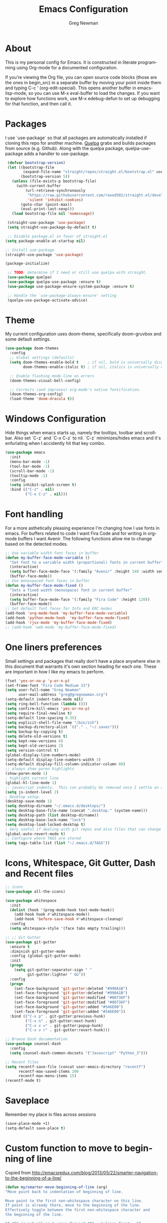#+TITLE: Emacs Configuration
#+LANGUAGE:  en
#+AUTHOR: Greg Newman
#+EMAIL: greg@gregnewman.org
#+BABEL: :cache yes
#+PROPERTY: header-args :tangle yes
#+OPTIONS:   H:3 num:t   toc:3 \n:nil @:t ::t |:t ^:nil -:t f:t *:t <:nil
#+OPTIONS:   TeX:t LaTeX:nil skip:nil d:nil todo:t pri:nil tags:not-in-toc
#+OPTIONS:   author:t creator:t timestamp:t email:t
#+DESCRIPTION: My configs for emacs for daily use with Python and Orgmode
#+KEYWORDS:  org-mode Emacs organization GTD getting-things-done git python javascript react vue css html
#+INFOJS_OPT: view:nil toc:t ltoc:t mouse:underline buttons:0 path:http://orgmode.org/org-info.js
#+EXPORT_SELECT_TAGS: export
#+EXPORT_EXCLUDE_TAGS: noexport

* About
  This is my personal config for Emacs.  It is constructed in literate programming using Org-mode for a documented configuration.

  If you’re viewing the Org file, you can open source code blocks (those are the ones in begin_src) in a separate buffer by moving your point inside them and
  typing C-c ’ (org-edit-special). This opens another buffer in emacs-lisp-mode, so you can use M-x eval-buffer to load the changes. If you want to explore how
  functions work, use M-x edebug-defun to set up debugging for that function, and then call it.

* Packages
   I use `use-package` so that all packages are automatically installed if cloning this repo for another machine. [[https://github.com/quelpa/quelpa][Quelpa]] grabs and builds packages from source (e.g. Github). Along with the quelpa package, quelpa-use-package adds a handler to use-package.

   #+BEGIN_SRC emacs-lisp
      (defvar bootstrap-version)
      (let ((bootstrap-file
             (expand-file-name "straight/repos/straight.el/bootstrap.el" user-emacs-directory))
            (bootstrap-version 5))
        (unless (file-exists-p bootstrap-file)
          (with-current-buffer
              (url-retrieve-synchronously
               "https://raw.githubusercontent.com/raxod502/straight.el/develop/install.el"
               'silent 'inhibit-cookies)
            (goto-char (point-max))
            (eval-print-last-sexp)))
        (load bootstrap-file nil 'nomessage))

      (straight-use-package 'use-package)
      (setq straight-use-package-by-default t)

      ;; Disable package.el in favor of straight.el
     (setq package-enable-at-startup nil)

     ;; Install use-package
     (straight-use-package 'use-package)

     (package-initialize)

      ;; TODO: determine if I need or still use quelpa with straight.
      (use-package quelpa)
      (use-package quelpa-use-package :ensure t)
      (use-package use-package-ensure-system-package :ensure t)

      ;; Handle the `use-package-always-ensure' setting
      (quelpa-use-package-activate-advice)
   #+END_SRC

* Theme
   My current configuration uses doom-theme, specifically doom-gruvbox and some default settings.

   #+BEGIN_SRC emacs-lisp
     (use-package doom-themes
       :config
       ;; Global settings (defaults)
       (setq doom-themes-enable-bold t    ; if nil, bold is universally disabled
             doom-themes-enable-italic t) ; if nil, italics is universally disabled

       ;; Enable flashing mode-line on errors
       (doom-themes-visual-bell-config)

       ;; Corrects (and improves) org-mode's native fontification.
       (doom-themes-org-config)
       (load-theme 'doom-dracula t))
   #+end_src

* Windows Configuration
  Hide things when emacs starts up, namely the tooltips, toolbar and scrollbar.
  Also set `C-z` and `C-x C-z` to nil.  `C-z` minimizes/hides emacs and it's enfuriating when I accidently hit that key combo.

  #+BEGIN_SRC emacs-lisp
    (use-package emacs
      :init
      (menu-bar-mode -1)
      (tool-bar-mode -1)
      (scroll-bar-mode -1)
      (tooltip-mode -1)
      :config
      (setq inhibit-splash-screen t)
      :bind (("C-z" . nil)
             ("C-x C-z" . nil)))
  #+end_src

* Font handling
  For a more asthetically pleasing experience I'm changing how I use fonts in emacs.  For buffers related to code I want Fira Code and for writing in org-mode buffers I want Avenir.  The following functions allow me to change based on the detected modes.

  #+BEGIN_SRC emacs-lisp
    ;; Use variable width font faces in buffer
    (defun my-buffer-face-mode-variable ()
      "Set font to a variable width (proportional) fonts in current buffer"
      (interactive)
      (setq buffer-face-mode-face '(:family "Avenir" :height 140 :width semi-condensed))
      (buffer-face-mode))
    ;; Use monospaced font faces in buffer
    (defun my-buffer-face-mode-fixed ()
      "Sets a fixed width (monospace) font in current buffer"
      (interactive)
      (setq buffer-face-mode-face '(:family "Fira Code" :height 120))
      (buffer-face-mode))
    ;; Set default font faces for Info and ERC modes
    (add-hook 'org-mode-hook 'my-buffer-face-mode-variable)
    (add-hook 'python-mode-hook  'my-buffer-face-mode-fixed)
    (add-hook 'rjsx-mode 'my-buffer-face-mode-fixed)
    ;; (add-hook 'web-mode 'my-buffer-face-mode-fixed)
  #+end_src

* One liners preferences

  Small settings and packages that really don't have a place anywhere else in this document that warrants it's own section heading for each one.
  These are important in how I like my emacs to perform.

  #+BEGIN_SRC emacs-lisp
    (fset 'yes-or-no-p 'y-or-n-p)
    (set-frame-font "Fira Code Medium 13")
    (setq user-full-name "Greg Newman"
          user-mail-address "greg@gregnewman.org")
    (setq-default indent-tabs-mode nil)
    (setq ring-bell-function (lambda ()))
    (setq confirm-kill-emacs 'yes-or-no-p)
    (setq require-final-newline t)
    (setq-default line-spacing 0.35)
    (setq explicit-shell-file-name "/bin/zsh")
    (setq backup-directory-alist `(("." . "~/.saves")))
    (setq backup-by-copying t)
    (setq delete-old-versions t)
    (setq kept-new-versions 6)
    (setq kept-old-versions 2)
    (setq version-control t)
    (global-display-line-numbers-mode)
    (setq-default display-line-numbers-width 3)
    (setq-default display-fill-column-indicator-column 80)
    ;; always show paren highlights
    (show-paren-mode 1)
    ; highlight current line
    (global-hl-line-mode 1)
    ;; javascript indents.  This can probably be removed once I settle on a "good" js config
    (setq js-indent-level 2)
    ; Desktop setup.
    (desktop-save-mode 1)
    (setq desktop-dirname "~/.emacs.d/desktops/")
    (setq desktop-base-file-name (concat ".desktop." (system-name)))
    (setq desktop-path (list desktop-dirname))
    (setq desktop-base-lock-name "lock")
    (setq desktop-load-locked-desktop t)
    ; Very useful if dealing with git repos and also files that can change from Dropbox
    (global-auto-revert-mode t)
    ;; Configure where TAGS are stored
    (setq tags-table-list (list "~/.emacs.d/TAGS"))
   #+end_src

* Icons, Whitespace, Git Gutter, Dash and Recent files
   #+BEGIN_SRC emacs-lisp
     ;; icons
     (use-package all-the-icons)

     (use-package whitespace
       :init
       (dolist (hook '(prog-mode-hook text-mode-hook))
         (add-hook hook #'whitespace-mode))
         (add-hook 'before-save-hook #'whitespace-cleanup)
       :config
       (setq whitespace-style '(face tabs empty trailing)))

     ;; ;; Git Gutter
     (use-package git-gutter
       :ensure t
       :diminish git-gutter-mode
       :config (global-git-gutter-mode)
       :init
       (progn
         (setq git-gutter:separator-sign " "
               git-gutter:lighter " GG"))
       :config
       (progn
         (set-face-background 'git-gutter:deleted "#990A1B")
         (set-face-foreground 'git-gutter:deleted "#990A1B")
         (set-face-background 'git-gutter:modified "#00736F")
         (set-face-foreground 'git-gutter:modified "#00736F")
         (set-face-background 'git-gutter:added "#546E00")
         (set-face-foreground 'git-gutter:added "#546E00"))
       :bind (("C-x p" . git-gutter:previous-hunk)
              ("C-x n" . git-gutter:next-hunk)
              ("C-x v =" . git-gutter:popup-hunk)
              ("C-x v r" . git-gutter:revert-hunk)))

     ;; Browse Dash documentation
     (use-package counsel-dash
       :config
       (setq counsel-dash-common-docsets '("Javascript" "Python_3")))

     ;; Recent files
     (setq recentf-save-file (concat user-emacs-directory "recentf")
           recentf-max-saved-items 200
           recentf-max-menu-items 15)
     (recentf-mode t)
   #+end_src

* Saveplace
   Remember my place in files across sessions

   #+BEGIN_SRC emacs-lisp
   (save-place-mode +1)
   (setq-default save-place t)
   #+end_src

* Custom function to move to beginning of line
     Copied from http://emacsredux.com/blog/2013/05/22/smarter-navigation-to-the-beginning-of-a-line/

     #+BEGIN_SRC emacs-lisp
     (defun my/smarter-move-beginning-of-line (arg)
     "Move point back to indentation of beginning of line.

     Move point to the first non-whitespace character on this line.
     If point is already there, move to the beginning of the line.
     Effectively toggle between the first non-whitespace character and
     the beginning of the line.

     If ARG is not nil or 1, move forward ARG - 1 lines first.  If
     point reaches the beginning or end of the buffer, stop there."
      (interactive "^p")
      (setq arg (or arg 1))

      ;; Move lines first
      (when (/= arg 1)
        (let ((line-move-visual nil))
          (forward-line (1- arg))))

      (let ((orig-point (point)))
        (back-to-indentation)
        (when (= orig-point (point))
          (move-beginning-of-line 1))))

      ;; remap C-a to `smarter-move-beginning-of-line'
      (global-set-key [remap move-beginning-of-line]
                      'my/smarter-move-beginning-of-line)
   #+end_src
* Which-key
  I forget bindings for modes I don't use regularly. Which-key provides nice reminders.

  #+BEGIN_SRC emacs-lisp
  (use-package which-key
    :ensure t
    :init
    (which-key-mode)
    :config
    (which-key-setup-side-window-right-bottom)
    (setq which-key-sort-order 'which-key-key-order-alpha
      which-key-side-window-max-width 0.33
      which-key-idle-delay 0.5)
    :diminish which-key-mode)

  (provide 'init-which-key)
  #+end_src
* Org-mode
  [[https://gettingthingsdone.com/][Getting Things Done]] (GTD), is a grouping of productivity processes following five basic principles.

  * Capture - Everything in your mind needs to be captured because your mind is "a horrible office".  This is typically the inbox.org file in my setup but is also done in analog notebooks, email and voice memos.
  * Clarify - Every task that doesn't take two minutes to do should be broken down into actionable tasks that simplify the larger scope of the project.
  * Organize - All projects and next actions are organized into areas, assigned due dates if needed, prioritized and effort estimates added to them.  If the tasks/projects are not something to do right now they are still organized for later consumption.  Anything that needs to be on the calendar should be added but keep the calendar sacred.  Calendars should only be for appointments or hard-carved blocks of time.
  * Reviews - Reviews should be handled on a regular basis.  I do a daily review of what should be the priorities for the day but I also do weekly and monthly reviews to keep my systems from getting stale and/or stuck.
  * Engage - Choose the next action and get to work.

  As a software craftsman I spend my days in Emacs. [[https://orgmode.org/][Orgmode]] is a perfect solution for keeping me honest with my system(s) and having it ready at a keystroke.  My files are plain text files with the .org extenstion and synced between my laptops and mobile devices using Dropbox.

  My org file structure is as follows:
  * gtd.org - Where my personal areas live. Personal, Finance, House, Cars, Wife, Dog, etc.
  * books.org - A record of the books I read and related notes.
  * classical_guitar.org - This file tracks my course work for the classical guitar school and my studies.
  * computer.org - Notes related to my Linux setup and the programming languages I use.
  * daybook.org - A living notebook that I append to during the day with notes about projects or KI's
  * learning.org - any courses I take, typically CS related live here.
  * reviews.org - I use templates to guide the daily, weekly and monthly reviews.  The results of those are in this file.
  * studio.org - All tasks and notes regarding my art studio, projects and client commissions.
  * Each software related client gets a file of their own where I track time, tasks and notes.  Each file is named after the client.

    Notes:  I've moved my org directory into iCloud so I can use iA Writer on my iOS devices for editing files.  I'll try this experiment for a while and see if it's more enjoyable.

** COMMENT Installation via Git repo
   This will be a expanding collection of org customization.  I live in text
   files throughout my days and orgmode gives me a nice interface for collecting
   notes.

   Using org from the git repo to stay up to date with fixes
   #+BEGIN_SRC emacs-lisp
   (setq org-modules '(org-info
                      org-panel
                      org-protocol
                      org-toc))
   (eval-after-load 'org
     '(org-load-modules-maybe t))
   #+end_src
** Org Setup
   #+BEGIN_SRC emacs-lisp
     ;; respects splits
     (setq org-agenda-window-setup 'current-window)
     ;; agenda files
     (setq org-agenda-files (list "~/Dropbox/Org/"))
     ;; Start the weekly agenda on Monday
     (setq org-agenda-start-on-weekday 1)
     ;; Display tags farther right
     (setq org-agenda-tags-column -102)
     (setq org-agenda-span 5)
     (setq org-tags-column 150)
     (setq org-agenda-sticky nil)
     (setq org-agenda-inhibit-startup t)
     (setq org-agenda-use-tag-inheritance t)
     (setq org-agenda-show-log t)
     (setq org-agenda-skip-scheduled-if-done t)
     (setq org-agenda-skip-deadline-if-done t)
     (setq org-agenda-skip-deadline-prewarning-if-scheduled 'pre-scheduled)
     (setq org-columns-default-format "%14SCHEDULED %Effort{:} %CLOCKSUM_T{:} %1PRIORITY %TODO %50ITEM %TAGS")
     ;; The following lines are always needed.  Choose your own keys.
     (global-set-key "\C-cl" 'org-store-link)
     (global-set-key "\C-ca" 'org-agenda)
     ;; enable line breaks
     (add-hook 'org-mode-hook (lambda () (setq truncate-lines nil)))

     ;; Don't allow parent to be marked done unless children are done
     (setq org-enforce-todo-dependencies t)
     (setq org-enforce-todo-checkbox-dependencies t)
     (setq org-fontify-done-headline t)
     (setq org-startup-folded t)
     (setq org-src-fontify-natively nil)

     ;; Refiling
     (setq org-refile-targets '((org-agenda-files :maxlevel . 5)))
     (setq org-refile-allow-creating-parent-nodes 'confirm)

     ;; Visual Line Mode
     (add-hook 'org-mode-hook 'visual-line-mode)

     ;; Line numbers
     (add-hook 'org-mode-hook (lambda () (display-line-numbers-mode -1)))

     (defun gn/orgmode-ignore-whitespace-mode ()
        (interactive)
        "turns off whitespace mode in org buffers"
        (whitespace-mode -1))
       ;; Set default font faces for Info and ERC modes
     (add-hook 'org-mode-hook #'gn/orgmode-ignore-whitespace-mode)
   #+end_src

** GTD
   These are functions for use in Agenda commands for stuck projects.
   Attribution: [[http://doc.norang.ca/org-mode.html#GTD][Bernt Hansen - Norang]]
   #+BEGIN_SRC emacs-lisp
(defun gn/skip-non-archivable-tasks ()
  "Skip trees that are not available for archiving"
  (save-restriction
    (widen)
    ;; Consider only tasks with done todo headings as archivable candidates
    (let ((next-headline (save-excursion (or (outline-next-heading) (point-max))))
          (subtree-end (save-excursion (org-end-of-subtree t))))
      (if (member (org-get-todo-state) org-todo-keywords-1)
          (if (member (org-get-todo-state) org-done-keywords)
              (let* ((daynr (string-to-number (format-time-string "%d" (current-time))))
                     (a-month-ago (* 60 60 24 (+ daynr 1)))
                     (last-month (format-time-string "%Y-%m-" (time-subtract (current-time) (seconds-to-time a-month-ago))))
                     (this-month (format-time-string "%Y-%m-" (current-time)))
                     (subtree-is-current (save-excursion
                                           (forward-line 1)
                                           (and (< (point) subtree-end)
                                                (re-search-forward (concat last-month "\\|" this-month) subtree-end t)))))
                (if subtree-is-current
                    subtree-end ; Has a date in this month or last month, skip it
                  nil))  ; available to archive
            (or subtree-end (point-max)))
        next-headline))))

(defun gn/find-project-task ()
  "Move point to the parent (project) task if any"
  (save-restriction
    (widen)
    (let ((parent-task (save-excursion (org-back-to-heading 'invisible-ok) (point))))
      (while (org-up-heading-safe)
        (when (member (nth 2 (org-heading-components)) org-todo-keywords-1)
          (setq parent-task (point))))
      (goto-char parent-task)
      parent-task)))

(defun gn/is-project-p ()
  "Any task with a todo keyword subtask"
  (save-restriction
    (widen)
    (let ((has-subtask)
          (subtree-end (save-excursion (org-end-of-subtree t)))
          (is-a-task (member (nth 2 (org-heading-components)) org-todo-keywords-1)))
      (save-excursion
        (forward-line 1)
        (while (and (not has-subtask)
                    (< (point) subtree-end)
                    (re-search-forward "^\*+ " subtree-end t))
          (when (member (org-get-todo-state) org-todo-keywords-1)
            (setq has-subtask t))))
      (and is-a-task has-subtask))))

(defun gn/is-project-subtree-p ()
  "Any task with a todo keyword that is in a project subtree.
Callers of this function already widen the buffer view."
  (let ((task (save-excursion (org-back-to-heading 'invisible-ok)
                              (point))))
    (save-excursion
      (gn/find-project-task)
      (if (equal (point) task)
          nil
        t))))

(defun gn/is-task-p ()
  "Any task with a todo keyword and no subtask"
  (save-restriction
    (widen)
    (let ((has-subtask)
          (subtree-end (save-excursion (org-end-of-subtree t)))
          (is-a-task (member (nth 2 (org-heading-components)) org-todo-keywords-1)))
      (save-excursion
        (forward-line 1)
        (while (and (not has-subtask)
                    (< (point) subtree-end)
                    (re-search-forward "^\*+ " subtree-end t))
          (when (member (org-get-todo-state) org-todo-keywords-1)
            (setq has-subtask t))))
      (and is-a-task (not has-subtask)))))

(defun gn/is-subproject-p ()
  "Any task which is a subtask of another project"
  (let ((is-subproject)
        (is-a-task (member (nth 2 (org-heading-components)) org-todo-keywords-1)))
    (save-excursion
      (while (and (not is-subproject) (org-up-heading-safe))
        (when (member (nth 2 (org-heading-components)) org-todo-keywords-1)
          (setq is-subproject t))))
    (and is-a-task is-subproject)))

(defun gn/list-sublevels-for-projects-indented ()
  "Set org-tags-match-list-sublevels so when restricted to a subtree we list all subtasks.
  This is normally used by skipping functions where this variable is already local to the agenda."
  (if (marker-buffer org-agenda-restrict-begin)
      (setq org-tags-match-list-sublevels 'indented)
    (setq org-tags-match-list-sublevels nil))
  nil)

(defun gn/list-sublevels-for-projects ()
  "Set org-tags-match-list-sublevels so when restricted to a subtree we list all subtasks.
  This is normally used by skipping functions where this variable is already local to the agenda."
  (if (marker-buffer org-agenda-restrict-begin)
      (setq org-tags-match-list-sublevels t)
    (setq org-tags-match-list-sublevels nil))
  nil)

(defvar gn/hide-scheduled-and-waiting-next-tasks t)

(defun gn/toggle-next-task-display ()
  (interactive)
  (setq gn/hide-scheduled-and-waiting-next-tasks (not gn/hide-scheduled-and-waiting-next-tasks))
  (when  (equal major-mode 'org-agenda-mode)
    (org-agenda-redo))
  (message "%s WAITING and SCHEDULED NEXT Tasks" (if gn/hide-scheduled-and-waiting-next-tasks "Hide" "Show")))

(defun gn/skip-stuck-projects ()
  "Skip trees that are not stuck projects"
  (save-restriction
    (widen)
    (let ((next-headline (save-excursion (or (outline-next-heading) (point-max)))))
      (if (gn/is-project-p)
          (let* ((subtree-end (save-excursion (org-end-of-subtree t)))
                 (has-next ))
            (save-excursion
              (forward-line 1)
              (while (and (not has-next) (< (point) subtree-end) (re-search-forward "^\\*+ NEXT " subtree-end t))
                (unless (member "WAITING" (org-get-tags-at))
                  (setq has-next t))))
            (if has-next
                nil
              next-headline)) ; a stuck project, has subtasks but no next task
        nil))))

(defun gn/skip-non-stuck-projects ()
  "Skip trees that are not stuck projects"
  ;; (gn/list-sublevels-for-projects-indented)
  (save-restriction
    (widen)
    (let ((next-headline (save-excursion (or (outline-next-heading) (point-max)))))
      (if (gn/is-project-p)
          (let* ((subtree-end (save-excursion (org-end-of-subtree t)))
                 (has-next ))
            (save-excursion
              (forward-line 1)
              (while (and (not has-next) (< (point) subtree-end) (re-search-forward "^\\*+ NEXT " subtree-end t))
                (unless (member "WAITING" (org-get-tags-at))
                  (setq has-next t))))
            (if has-next
                next-headline
              nil)) ; a stuck project, has subtasks but no next task
        next-headline))))

(defun gn/skip-non-projects ()
  "Skip trees that are not projects"
  ;; (gn/list-sublevels-for-projects-indented)
  (if (save-excursion (gn/skip-non-stuck-projects))
      (save-restriction
        (widen)
        (let ((subtree-end (save-excursion (org-end-of-subtree t))))
          (cond
           ((gn/is-project-p)
            nil)
           ((and (gn/is-project-subtree-p) (not (gn/is-task-p)))
            nil)
           (t
            subtree-end))))
    (save-excursion (org-end-of-subtree t))))

(defun gn/skip-non-tasks ()
  "Show non-project tasks.
Skip project and sub-project tasks, habits, and project related tasks."
  (save-restriction
    (widen)
    (let ((next-headline (save-excursion (or (outline-next-heading) (point-max)))))
      (cond
       ((gn/is-task-p)
        nil)
       (t
        next-headline)))))

(defun gn/skip-project-trees-and-habits ()
  "Skip trees that are projects"
  (save-restriction
    (widen)
    (let ((subtree-end (save-excursion (org-end-of-subtree t))))
      (cond
       ((gn/is-project-p)
        subtree-end)
       (t
        nil)))))

(defun gn/skip-projects-and-habits-and-single-tasks ()
  "Skip trees that are projects, tasks that are habits, single non-project tasks"
  (save-restriction
    (widen)
    (let ((next-headline (save-excursion (or (outline-next-heading) (point-max)))))
      (cond
       ((and gn/hide-scheduled-and-waiting-next-tasks
             (member "WAITING" (org-get-tags-at)))
        next-headline)
       ((gn/is-project-p)
        next-headline)
       ((and (gn/is-task-p) (not (gn/is-project-subtree-p)))
        next-headline)
       (t
        nil)))))

(defun gn/skip-project-tasks-maybe ()
  "Show tasks related to the current restriction.
When restricted to a project, skip project and sub project tasks, habits, NEXT tasks, and loose tasks.
When not restricted, skip project and sub-project tasks, habits, and project related tasks."
  (save-restriction
    (widen)
    (let* ((subtree-end (save-excursion (org-end-of-subtree t)))
           (next-headline (save-excursion (or (outline-next-heading) (point-max))))
           (limit-to-project (marker-buffer org-agenda-restrict-begin)))
      (cond
       ((gn/is-project-p)
        next-headline)
       ((and (not limit-to-project)
             (gn/is-project-subtree-p))
        subtree-end)
       ((and limit-to-project
             (gn/is-project-subtree-p)
             (member (org-get-todo-state) (list "NEXT")))
        subtree-end)
       (t
        nil)))))

(defun gn/skip-project-tasks ()
  "Show non-project tasks.
Skip project and sub-project tasks, habits, and project related tasks."
  (save-restriction
    (widen)
    (let* ((subtree-end (save-excursion (org-end-of-subtree t))))
      (cond
       ((gn/is-project-p)
        subtree-end)
      ((gn/is-project-subtree-p)
        subtree-end)
       (t
        nil)))))

(defun gn/skip-non-project-tasks ()
  "Show project tasks.
Skip project and sub-project tasks, habits, and loose non-project tasks."
  (save-restriction
    (widen)
    (let* ((subtree-end (save-excursion (org-end-of-subtree t)))
           (next-headline (save-excursion (or (outline-next-heading) (point-max)))))
      (cond
       ((gn/is-project-p)
        next-headline)
       ((and (gn/is-project-subtree-p)
             (member (org-get-todo-state) (list "NEXT")))
        subtree-end)
       ((not (gn/is-project-subtree-p))
        subtree-end)
       (t
        nil)))))

(defun gn/skip-projects-and-habits ()
  "Skip trees that are projects and tasks that are habits"
  (save-restriction
    (widen)
    (let ((subtree-end (save-excursion (org-end-of-subtree t))))
      (cond
       ((gn/is-project-p)
        subtree-end)
       (t
        nil)))))

(defun gn/skip-non-subprojects ()
  "Skip trees that are not projects"
  (let ((next-headline (save-excursion (outline-next-heading))))
    (if (gn/is-subproject-p)
        nil
      next-headline)))
   #+end_src

** Estimates and clocking
   I need to track time for clients and projects.  This nudges me when I clock in
   to make sure I have an estimate set.


   #+BEGIN_SRC emacs-lisp
   (defun gn/org-mode-ask-effort ()
     "Ask for an effort estimate when clocking in."
     (unless (org-entry-get (point) "Effort")
       (let ((effort
              (completing-read
               "Effort: "
               (org-entry-get-multivalued-property (point) "Effort"))))
       (unless (equal effort "")
         (org-set-property "Effort" effort)))))

   (add-hook 'org-clock-in-prepare-hook
     'gn/org-mode-ask-effort)

   ;; Remove empty LOGBOOK drawers on clock out
   (defun gn/remove-empty-drawer-on-clock-out ()
     (interactive)
     (save-excursion
     (beginning-of-line 0)
     (org-remove-empty-drawer-at "LOGBOOK" (point))))

   (add-hook 'org-clock-out-hook 'gn/remove-empty-drawer-on-clock-out 'append)

   ;; efforts
   (add-to-list 'org-global-properties
        '("Effort_ALL". "0:30 1:00 2:00 3:00 4:00 6:00 7:00 8:00 12:00 16:00 40:00"))
   #+end_src

** Org Babel
   #+BEGIN_SRC emacs-lisp
     (org-babel-do-load-languages
       'org-babel-load-languages
       '(
        (python . t)
        (emacs-lisp . t)
        (org . t)
        (sql . t)
        (ditaa . t)
     ))
     ;; Syntax highlight in #+BEGIN_SRC blocks
     (setq org-src-fontify-natively t)
     ;; Don't prompt before running code in org
     (setq org-confirm-babel-evaluate nil)
   #+end_src
** Keywords and Tags
*** Todo Keywords
    Setting up my todo keywords which are global and their relative colors.
   #+BEGIN_SRC emacs-lisp
    ;; Keywords
    (setq org-todo-keywords
      (quote ((sequence "NEXT(n)" "TODO(t)" "PROJ(p)" "|" "DONE(d)")
              (sequence "WAITING(w@/!)" "HOLD(h@/!)" "|" "CANCELLED(c@/!)"))))

    (setq org-todo-keyword-faces
      (quote (("TODO" :foreground "lime green" :weight bold)
              ("NEXT" :foreground "cyan" :weight bold)
              ("DONE" :foreground "dim gray" :weight bold)
              ("WAITING" :foreground "tomato" :weight bold)
              ("HOLD" :foreground "magenta" :weight bold)
              ("CANCELLED" :foreground "dim gray" :weight bold))))
   #+end_src

*** Fast todo selection
     Fast todo selection allows changing from any task todo state to any other state directly by selecting the appropriate key from the fast todo selection key menu. This is a great feature!
   #+BEGIN_SRC emacs-lisp
     (setq org-use-fast-todo-selection t)
   #+end_src

     Allows changing todo states with S-left and S-right skipping all of the normal processing when entering or leaving a todo state. This cycles through the todo states but skips setting timestamps and entering notes which is very convenient when all you want to do is fix up the status of an entry.
   #+BEGIN_SRC emacs-lisp
     (setq org-treat-S-cursor-todo-selection-as-state-change nil)

     (setq org-log-done 'time)
     (setq org-log-redeadline 'time)
     (setq org-log-reschedule 'time)
   #+end_src
*** Todo state triggers
    I have a few triggers that automatically assign tags to tasks
    based on state changes. If a task moves to CANCELLED state then it
    gets a CANCELLED tag. Moving a CANCELLED task back to TODO removes
    the CANCELLED tag. These are used for filtering tasks in agenda
    views which I'll talk about later.

    The triggers break down to the following rules:

    Moving a task to CANCELLED adds a CANCELLED tag
    Moving a task to WAITING adds a WAITING tag
    Moving a task to HOLD adds WAITING and HOLD tags
    Moving a task to a done state removes WAITING and HOLD tags
    Moving a task to TODO removes WAITING, CANCELLED, and HOLD tags
    Moving a task to NEXT removes WAITING, CANCELLED, and HOLD tags
    Moving a task to DONE removes WAITING, CANCELLED, and HOLD tags
    The tags are used to filter tasks in the agenda views conveniently.

    Attribution: [[http://doc.norang.ca/org-mode.html][http://doc.norang.ca/org-mode.html]]

   #+BEGIN_SRC emacs-lisp
     (setq org-todo-state-tags-triggers
      (quote (("CANCELLED" ("CANCELLED" . t))
              ("WAITING" ("WAITING" . t))
              ("HOLD" ("WAITING") ("HOLD" . t))
              (done ("WAITING") ("HOLD"))
              ("TODO" ("WAITING") ("CANCELLED") ("HOLD"))
              ("NEXT" ("WAITING") ("CANCELLED") ("HOLD"))
              ("DONE" ("WAITING") ("CANCELLED") ("HOLD")))))
   #+end_src
*** Tags
    The tags I'm currently using have gone through a few iterations and probably will a few more times until I settle on a structure I like.  I am not religious about using tags but some of them allow me better filtering for clock reports, which I use for billing and for narrowing agendas.

   #+BEGIN_SRC emacs-lisp
     (setq org-tag-alist '((:startgroup)
                           ("client" . ?c)
                           ("studio" . ?s)
                           ("finance" . ?f)
                           ("agenda" . ?a)
                           ("errands" . ?e)
                           ("learning" . ?l)
                           ("KI" . ?k) ;; knowledge investment used in capture templates
                           (:endgroup)
                           ("PROJECT" . ?p)
                           ("phone" . ?t)
                           ("meeting" . ?M)
                           ("email" . ?m)
                           ("read" . ?r)
                           ("NOTE" . ?n)
                           ("FLAGGED" . ?F)
                           ("WAITING" . ?W)
                           ("WRITING" . ?w)))
   #+end_src

** Sticky agendas
   Allow you to have more than one agenda view created simultaneously.
   You can quickly switch to the view without incurring an agenda
   rebuild by invoking the agenda custom command key that normally
   generates the agenda. If it already exists it will display the
   existing view. g forces regeneration of the agenda view.

   #+BEGIN_SRC emacs-lisp
   ;; Use sticky agenda's so they persist
   (setq org-agenda-sticky t)
   #+end_src
** Org-capture
   Capture helps me stay on track during my day.  As distraction and thoughts try to steal my time, I can quickly add a note or task to
   be refiled and dealt with later.  The same goes for phone calls and meetings.
*** Directories and files
   #+BEGIN_SRC emacs-lisp
   (setq org-directory "~/Dropbox/Org")
   (setq org-default-notes-file "~/Dropbox/Org/inbox.org")
   #+end_src
*** Capture mode keybinding
   I use C-c c to start capture mode
   #+BEGIN_SRC emacs-lisp
   (global-set-key (kbd "C-c c") 'org-capture)
   #+end_src
*** Capture templates
    Capture template are critical for keeping focused on the current work and not getting sent down the proverbial rabbit hole.  It's also handy for knowledge investements while working.  For instance, a method in a python library I need to understand more deeply, I can trigger the capture template for Knowledge Investments with `C=c c k`, add some context and with `C=c C=c` close and save the capture without leaving my position in the file.  The link to where I found the method is captured in the template and I can visit that later in the day when I have time to dive deep.

    For my reference the syntax is as follows
    #+BEGIN_EXAMPLE
    ("t" "Todo" entry (file "~/Dropbox/Org/inbox.org")
                 "* TODO %?\n%U\n%a\n" :clock-keep t)
    #+end_example

    `t` is the trigger key for Todo.
    Todo entry is layman's term for the capture followed by what file to store it in.
    The instruction regex starts with the tag or keyword then [[https://orgmode.org/manual/Template-expansion.html#Template-expansion][template expansions]].
       - %? Position the cursor where I was
       - %u, %U Inactive timestamp
       - %a annotation, normally the link created with org-store-link
       - :clock-keep keeps the clock running if I'm clocking a task

   #+BEGIN_SRC emacs-lisp
     ;; Capture templates
     (setq org-indent-indentation-per-level 2)
     (setq org-capture-templates
         (quote (("t" "Todo" entry (file "~/Dropbox/Org/inbox.org")
                 "* TODO %?\n%U\n%a\n" :clock-keep t)
                 ("k" "Knowledge Investment" entry (file "~/Dropbox/Org/inbox.org")
                  "* %? :KI:\n%U\n%a\n" :clock-keep t)
                 ("n" "Note" entry (file "~/Dropbox/Org/inbox.org")
                  "* %? :NOTE:\n%U\n%a\n" :clock-keep t)
                 ("d" "Daybook" entry (file+olp+datetree "~/Dropbox/Org/daybook.org")
                  "* %?" :clock-keep t)
                 ("p" "Phone call" entry (file "~/Dropbox/Org/inbox.org")
                  "* PHONE %? :PHONE:\n%U" :clock-keep t))))
   #+end_src

** Org bullets and misc settings
   Using org buillets and hiding leading stars.  I'm also fontifying headings, quotes and done headlines.
   #+BEGIN_SRC emacs-lisp
     (use-package org-bullets
       :commands org-bullets-mode
       :init
       (add-hook 'org-mode-hook 'org-bullets-mode))

     (setq org-hide-leading-stars t)
     (setq org-indent-mode t)
     (setq org-fontify-whole-heading-line t)
     (setq org-fontify-quote-and-verse-blocks t)
     (setq org-fontify-done-headline t)
   #+end_src
** Agenda commands
    Pulled some ideas from https://blog.aaronbieber.com/2016/09/24/an-agenda-for-life-with-org-mode.html
    Some of these have been yanked from [[http://bnbeckwith.com/bnb-emacs/][bnb-emacs]]

   #+BEGIN_SRC emacs-lisp
     (defun gn/org-skip-subtree-if-priority (priority)
     "Skip an agenda subtree if it has a priority of PRIORITY.

     PRIORITY may be one of the characters ?A, ?B, or ?C."
       (let ((subtree-end (save-excursion (org-end-of-subtree t)))
          (pri-value (* 1000 (- org-lowest-priority priority)))
          (pri-current (org-get-priority (thing-at-point 'line t))))
        (if (= pri-value pri-current)
          subtree-end
        nil)))

     (defun gn/org-agenda-with-tip (arg)
       (org-agenda-list arg)
       (let ((inhibit-read-only t)
          (pos (point)))
       (goto-char (point-max))
       (goto-char pos)))

     ;; Reset everything to nil
     (setq org-agenda-custom-commands nil)

     (add-to-list 'org-agenda-custom-commands
               '("b" "Agenda" gn/org-agenda-with-tip))

     (add-to-list 'org-agenda-custom-commands
          '("N" "Notes" tags "NOTE"
                 ((org-agenda-overriding-header "Notes")
                  (org-tags-match-list-sublevels t))))

     (add-to-list 'org-agenda-custom-commands
        '("k" "Knowledge Investments" tags "KI"
               ((org-agenda-overriding-header "Knowledge Investments")
                (org-tags-match-list-sublevels t))))

     ;; Taken from doc.norang.ca/org-mode.html
     (add-to-list 'org-agenda-custom-commands
          '(" " "Agenda"
                 ((agenda "" nil)
                  (tags-todo "-CANCELLED/!NEXT"
                             ((org-agenda-overriding-header (concat "Project Next Tasks"
                                                                    (if gn/hide-scheduled-and-waiting-next-tasks
                                                                        ""
                                                                      " (including WAITING and SCHEDULED tasks)")))
                              (org-agenda-skip-function 'gn/skip-projects-and-habits-and-single-tasks)
                              (org-tags-match-list-sublevels t)
                              (org-agenda-todo-ignore-scheduled gn/hide-scheduled-and-waiting-next-tasks)
                              (org-agenda-todo-ignore-deadlines gn/hide-scheduled-and-waiting-next-tasks)
                              (org-agenda-todo-ignore-with-date gn/hide-scheduled-and-waiting-next-tasks)
                              (org-agenda-sorting-strategy
                               '(todo-state-down effort-up category-keep))))
                  (tags "INBOX"
                        ((org-agenda-overriding-header "Tasks from Inbox to refile")
                         (org-tags-match-list-sublevels nil)))
                  (tags-todo "-CANCELLED/!"
                             ((org-agenda-overriding-header "Stuck Projects")
                              (org-agenda-skip-function 'gn/skip-non-stuck-projects)
                              (org-agenda-sorting-strategy
                               '(category-keep))))
                  (tags-todo "-HOLD-CANCELLED/!"
                             ((org-agenda-overriding-header "Projects")
                              (org-agenda-skip-function 'gn/skip-non-projects)
                              (org-tags-match-list-sublevels 'indented)
                              (org-agenda-sorting-strategy
                               '(category-keep))))
                  (tags-todo "-REFILE-CANCELLED-WAITING-HOLD/!"
                             ((org-agenda-overriding-header (concat "Project Subtasks"
                                                                    (if gn/hide-scheduled-and-waiting-next-tasks
                                                                        ""
                                                                      " (including WAITING and SCHEDULED tasks)")))
                              (org-agenda-skip-function 'gn/skip-non-project-tasks)
                              (org-agenda-todo-ignore-scheduled gn/hide-scheduled-and-waiting-next-tasks)
                              (org-agenda-todo-ignore-deadlines gn/hide-scheduled-and-waiting-next-tasks)
                              (org-agenda-todo-ignore-with-date gn/hide-scheduled-and-waiting-next-tasks)
                              (org-agenda-sorting-strategy
                               '(category-keep))))
                  (tags-todo "-REFILE-CANCELLED-WAITING-HOLD/!"
                             ((org-agenda-overriding-header (concat "Standalone Tasks"
                                                                    (if gn/hide-scheduled-and-waiting-next-tasks
                                                                        ""
                                                                      " (including WAITING and SCHEDULED tasks)")))
                              (org-agenda-skip-function 'gn/skip-project-tasks)
                              (org-agenda-todo-ignore-scheduled gn/hide-scheduled-and-waiting-next-tasks)
                              (org-agenda-todo-ignore-deadlines gn/hide-scheduled-and-waiting-next-tasks)
                              (org-agenda-todo-ignore-with-date gn/hide-scheduled-and-waiting-next-tasks)
                              (org-agenda-sorting-strategy
                               '(category-keep))))
                  (tags-todo "-CANCELLED+WAITING|HOLD/!"
                             ((org-agenda-overriding-header (concat "Waiting and Postponed Tasks"
                                                                    (if gn/hide-scheduled-and-waiting-next-tasks
                                                                        ""
                                                                      " (including WAITING and SCHEDULED tasks)")))
                              (org-agenda-skip-function 'gn/skip-non-tasks)
                              (org-tags-match-list-sublevels nil)
                              (org-agenda-todo-ignore-scheduled gn/hide-scheduled-and-waiting-next-tasks)
                              (org-agenda-todo-ignore-deadlines gn/hide-scheduled-and-waiting-next-tasks)))
                  (tags "-REFILE/"
                        ((org-agenda-overriding-header "Tasks to Archive")
                         (org-agenda-skip-function 'gn/skip-non-archivable-tasks)
                         (org-tags-match-list-sublevels nil))))
                 nil))

     (add-to-list 'org-agenda-custom-commands
          '("1" "Clients"
               ((agenda "")

                (tags "PRIORITY=\"A\""
                 ((org-agenda-skip-function '(org-agenda-skip-entry-if 'todo 'done))
                  (org-agenda-overriding-header "HIGH PRIORITY ITEMS")))

               (tags-todo "client"
                 ((org-agenda-skip-function
                  '(or (gn/org-skip-subtree-if-priority ?A)
                   (org-agenda-skip-if nil '(scheduled deadline)))))))))

     (add-to-list 'org-agenda-custom-commands
          '("c" "Simple agenda view"
               ((tags "PRIORITY=\"A\""
                 ((org-agenda-skip-function '(org-agenda-skip-entry-if 'todo 'done))
                  (org-agenda-overriding-header "HIGH PRIORITY ITEMS")))
               (agenda "")
               (alltodo ""
                 ((org-agenda-skip-function
                  '(or (gn/org-skip-subtree-if-priority ?A)
                   (org-agenda-skip-if nil '(scheduled deadline)))))))))

     (add-to-list 'org-agenda-custom-commands
               '("2" . "COLLECT...") t)

     (add-to-list 'org-agenda-custom-commands
               '("2b" "CollectBox"
                 ((alltodo ""))))

     (add-to-list 'org-agenda-custom-commands
               '("f" . "FOCUS...") t)

     (add-to-list 'org-agenda-custom-commands
               '("rad" "All Tasks (grouped by Due Date)"
                 ((tags-todo "DEADLINE<\"<+0d>\""
                             ((org-agenda-overriding-header "OVERDUE")
                              (org-agenda-skip-function
                               '(org-agenda-skip-entry-if 'notdeadline))))
                  (tags-todo "DEADLINE=\"<+0d>\""
                             ((org-agenda-overriding-header "DUE TODAY")
                              (org-agenda-skip-function
                               '(org-agenda-skip-entry-if 'notdeadline))))
                  (tags-todo "DEADLINE=\"<+1d>\""
                             ((org-agenda-overriding-header "DUE TOMORROW")
                              (org-agenda-skip-function
                               '(org-agenda-skip-entry-if 'notdeadline))))
                  (tags-todo "DEADLINE>\"<+1d>\"+DEADLINE<=\"<+7d>\""
                             ((org-agenda-overriding-header "DUE WITHIN A WEEK")
                              (org-agenda-skip-function
                               '(org-agenda-skip-entry-if 'notdeadline))))
                  (tags-todo "DEADLINE>\"<+7d>\"+DEADLINE<=\"<+28d>\""
                             ((org-agenda-overriding-header "DUE WITHIN A MONTH")
                              (org-agenda-skip-function
                               '(org-agenda-skip-entry-if 'notdeadline))))
                  (tags-todo "DEADLINE>\"<+28d>\""
                             ((org-agenda-overriding-header "DUE LATER")
                              (org-agenda-skip-function
                               '(org-agenda-skip-entry-if 'notdeadline))))
                  (tags-todo "TODO={WAIT}"
                             ((org-agenda-overriding-header "WAITING FOR")
                              (org-agenda-skip-function
                               '(org-agenda-skip-entry-if 'deadline))))
                  (todo ""
                        ((org-agenda-overriding-header "UNSCHEDULED")
                         (org-agenda-skip-function
                          '(org-agenda-skip-entry-if 'deadline)))))
                 ((org-agenda-sorting-strategy '(priority-down))
                  (org-agenda-write-buffer-name "All Tasks (grouped by Due Date)"))
                 "~/Dropbox/Org/all-tasks-by-due-date.pdf") t)

     (add-to-list 'org-agenda-custom-commands
               `("f." "Today"
                 ((agenda ""
                          ((org-agenda-entry-types '(:timestamp :sexp))
                           (org-agenda-overriding-header
                            (concat "CALENDAR Today: "
                                    (format-time-string "%a %d" (current-time))))
                           (org-agenda-span 'day)))
                  (tags-todo "LEVEL=1+REFILE"
                             ((org-agenda-overriding-header "COLLECTBOX (Unscheduled)")))
                  (tags-todo "DEADLINE=\"<+0d>\""
                             ((org-agenda-overriding-header "DUE TODAY")
                              (org-agenda-skip-function
                               '(org-agenda-skip-entry-if 'notedeadline))
                              (org-agenda-sorting-strategy '(priority-down))))
                  (tags-todo "DEADLINE<\"<+0d>\""
                             ((org-agenda-overriding-header "OVERDUE")
                              (org-qagenda-skip-function
                               '(org-agenda-skip-entry-if 'notedeadline))
                              (org-agenda-sorting-strategy '(priority-down))))
                  (agenda ""
                          ((org-agenda-entry-types '(:scheduled))
                           (org-agenda-overriding-header "SCHEDULED")
                           (org-agenda-skip-function
                            '(org-agenda-skip-entry-if 'todo 'done))
                           (org-agenda-sorting-strategy
                            '(priority-down time-down))
                           (org-agenda-span 'day)
                           (org-agenda-start-on-weekday nil)
                           (org-agenda-time-grid nil)))
                  (todo "DONE"
                        ((org-agenda-overriding-header "COMPLETED"))))
                 ((org-agenda-format-date "")
                  (org-agenda-start-with-clockreport-mode nil))) t)

     (add-to-list 'org-agenda-custom-commands
               '("fh" "Hotlist"
                 ((tags-todo "DEADLINE<\"<+0d>\""
                             ((org-agenda-overriding-header "OVERDUE")))
                  (tags-todo "DEADLINE>=\"<+0d>\"+DEADLINE<=\"<+1w>\""
                             ((org-agenda-overriding-header "DUE IN NEXT 7 DAYS")))
                  (tags-todo "DEADLINE=\"\"+FLAGGED|DEADLINE>\"<+1w>\"+FLAGGED"
                             ((org-agenda-overriding-header "FLAGGED"))))
                 ((org-agenda-todo-ignore-scheduled 'future)))  t)

     (add-to-list 'org-agenda-custom-commands
               '("r" . "REVIEW...") t)

     (add-to-list 'org-agenda-custom-commands
               '("ra" . "All Tasks...") t)

     (add-to-list 'org-agenda-custom-commands
               '("rt" . "Timesheet...") t)

     ;; Show what happened today.
     (add-to-list 'org-agenda-custom-commands
               '("rtd" "Daily Timesheet"
                 ((agenda ""))
                 ((org-agenda-log-mode-items '(clock closed))
                  (org-agenda-overriding-header "DAILY TIMESHEET")
                  (org-agenda-show-log 'clockcheck)
                  (org-agenda-span 'day)
                  (org-agenda-start-with-clockreport-mode t)
                  (org-agenda-time-grid nil))) t)

     ;; Show what happened this week.
     (add-to-list 'org-agenda-custom-commands
               '("rtw" "Weekly Timesheet"
                 ((agenda ""))
                 (
                  ;; (org-agenda-format-date "")
                  (org-agenda-overriding-header "WEEKLY TIMESHEET")
                  (org-agenda-skip-function '(org-agenda-skip-entry-if 'timestamp))
                  (org-agenda-span 'week)
                  (org-agenda-start-on-weekday 1)
                  (org-agenda-start-with-clockreport-mode t)
                  (org-agenda-time-grid nil))) t)

     (add-to-list 'org-agenda-custom-commands
               '("rc" . "Calendar...") t)

     (add-to-list 'org-agenda-custom-commands
               '("rc7" "Events and appointments for 7 days"
                 ((agenda ""))
                 ((org-agenda-entry-types '(:timestamp :sexp))
                  ;; (org-agenda-overriding-header "Calendar for 7 days")
                  (org-agenda-span 'week)
                  (org-agenda-format-date "\n%a %d")
                  ;; (org-agenda-date-weekend ... new face ...)
                  (org-agenda-time-grid nil))) t)

     (add-to-list 'org-agenda-custom-commands
               '("rw" "Weekly review"
                 ((tags "CATEGORY={@REFILE}&LEVEL<=2"
                        ((org-agenda-overriding-header "NEW TASKS")))
                  (agenda ""
                          ((org-agenda-clockreport-mode t)
                           (org-agenda-format-date
                            (concat "\n"
                                    "%Y-%m-%d" " %a "
                                    (make-string (window-width) ?_)))
                           (org-agenda-overriding-header "PAST WEEK")
                           (org-agenda-prefix-format " %?-11t %i %-12:c% s")
                           (org-agenda-show-log 'clockcheck)
                           (org-agenda-span 7)
                           (org-agenda-start-day "-1w")
                           (org-deadline-warning-days 0)))
                  (agenda ""
                          ((org-agenda-overriding-header "NEXT MONTH")
                           (org-agenda-span 'month)
                           (org-agenda-start-day "+0d")
                           (org-deadline-warning-days 0)))
                  (todo "PROJECT"
                        ((org-agenda-overriding-header "PROJECT LIST")))
                  (todo "DONE|PROJECTDONE"
                        ((org-agenda-overriding-header
                          "Candidates to be archived"))))))

   #+end_src

   #+RESULTS:
   : ((rw Weekly review ((tags CATEGORY={@REFILE}&LEVEL<=2 ((org-agenda-overriding-header NEW TASKS))) (agenda  ((org-agenda-clockreport-mode t) (org-agenda-format-date (concat
   :  %Y-%m-%d  %a  (make-string (window-width) 95))) (org-agenda-overriding-header PAST WEEK) (org-agenda-prefix-format  %?-11t %i %-12:c% s) (org-agenda-show-log 'clockcheck) (org-agenda-span 7) (org-agenda-start-day -1w) (org-deadline-warning-days 0))) (agenda  ((org-agenda-overriding-header NEXT MONTH) (org-agenda-span 'month) (org-agenda-start-day +0d) (org-deadline-warning-days 0))) (todo PROJECT ((org-agenda-overriding-header PROJECT LIST))) (todo DONE|PROJECTDONE ((org-agenda-overriding-header Candidates to be archived))))) (2b CollectBox ((alltodo ))) (c Simple agenda view ((tags PRIORITY="A" ((org-agenda-skip-function '(org-agenda-skip-entry-if 'todo 'done)) (org-agenda-overriding-header HIGH PRIORITY ITEMS))) (agenda ) (alltodo  ((org-agenda-skip-function '(or (gn/org-skip-subtree-if-priority 65) (org-agenda-skip-if nil '(scheduled deadline)))))))) (1 Clients ((agenda ) (tags PRIORITY="A" ((org-agenda-skip-function '(org-agenda-skip-entry-if 'todo 'done)) (org-agenda-overriding-header HIGH PRIORITY ITEMS))) (tags-todo client ((org-agenda-skip-function '(or (gn/org-skip-subtree-if-priority 65) (org-agenda-skip-if nil '(scheduled deadline)))))))) (  Agenda ((agenda  nil) (tags-todo -CANCELLED/!NEXT ((org-agenda-overriding-header (concat Project Next Tasks (if gn/hide-scheduled-and-waiting-next-tasks   (including WAITING and SCHEDULED tasks)))) (org-agenda-skip-function 'gn/skip-projects-and-habits-and-single-tasks) (org-tags-match-list-sublevels t) (org-agenda-todo-ignore-scheduled gn/hide-scheduled-and-waiting-next-tasks) (org-agenda-todo-ignore-deadlines gn/hide-scheduled-and-waiting-next-tasks) (org-agenda-todo-ignore-with-date gn/hide-scheduled-and-waiting-next-tasks) (org-agenda-sorting-strategy '(todo-state-down effort-up category-keep)))) (tags -INBOX ((org-agenda-overriding-header Tasks from Inbox to refile) (org-tags-match-list-sublevels nil))) (tags-todo -CANCELLED/! ((org-agenda-overriding-header Stuck Projects) (org-agenda-skip-function 'gn/skip-non-stuck-projects) (org-agenda-sorting-strategy '(category-keep)))) (tags-todo -HOLD-CANCELLED/! ((org-agenda-overriding-header Projects) (org-agenda-skip-function 'gn/skip-non-projects) (org-tags-match-list-sublevels 'indented) (org-agenda-sorting-strategy '(category-keep)))) (tags-todo -REFILE-CANCELLED-WAITING-HOLD/! ((org-agenda-overriding-header (concat Project Subtasks (if gn/hide-scheduled-and-waiting-next-tasks   (including WAITING and SCHEDULED tasks)))) (org-agenda-skip-function 'gn/skip-non-project-tasks) (org-agenda-todo-ignore-scheduled gn/hide-scheduled-and-waiting-next-tasks) (org-agenda-todo-ignore-deadlines gn/hide-scheduled-and-waiting-next-tasks) (org-agenda-todo-ignore-with-date gn/hide-scheduled-and-waiting-next-tasks) (org-agenda-sorting-strategy '(category-keep)))) (tags-todo -REFILE-CANCELLED-WAITING-HOLD/! ((org-agenda-overriding-header (concat Standalone Tasks (if gn/hide-scheduled-and-waiting-next-tasks   (including WAITING and SCHEDULED tasks)))) (org-agenda-skip-function 'gn/skip-project-tasks) (org-agenda-todo-ignore-scheduled gn/hide-scheduled-and-waiting-next-tasks) (org-agenda-todo-ignore-deadlines gn/hide-scheduled-and-waiting-next-tasks) (org-agenda-todo-ignore-with-date gn/hide-scheduled-and-waiting-next-tasks) (org-agenda-sorting-strategy '(category-keep)))) (tags-todo -CANCELLED+WAITING|HOLD/! ((org-agenda-overriding-header (concat Waiting and Postponed Tasks (if gn/hide-scheduled-and-waiting-next-tasks   (including WAITING and SCHEDULED tasks)))) (org-agenda-skip-function 'gn/skip-non-tasks) (org-tags-match-list-sublevels nil) (org-agenda-todo-ignore-scheduled gn/hide-scheduled-and-waiting-next-tasks) (org-agenda-todo-ignore-deadlines gn/hide-scheduled-and-waiting-next-tasks))) (tags -REFILE/ ((org-agenda-overriding-header Tasks to Archive) (org-agenda-skip-function 'gn/skip-non-archivable-tasks) (org-tags-match-list-sublevels nil)))) nil) (k Knowledge Investments tags KI ((org-agenda-overriding-header Knowledge Investments) (org-tags-match-list-sublevels t))) (N Notes tags NOTE ((org-agenda-overriding-header Notes) (org-tags-match-list-sublevels t))) (b Agenda gn/org-agenda-with-tip) (2 . COLLECT...) (f . FOCUS...) (rad All Tasks (grouped by Due Date) ((tags-todo DEADLINE<"<+0d>" ((org-agenda-overriding-header OVERDUE) (org-agenda-skip-function '(org-agenda-skip-entry-if 'notdeadline)))) (tags-todo DEADLINE="<+0d>" ((org-agenda-overriding-header DUE TODAY) (org-agenda-skip-function '(org-agenda-skip-entry-if 'notdeadline)))) (tags-todo DEADLINE="<+1d>" ((org-agenda-overriding-header DUE TOMORROW) (org-agenda-skip-function '(org-agenda-skip-entry-if 'notdeadline)))) (tags-todo DEADLINE>"<+1d>"+DEADLINE<="<+7d>" ((org-agenda-overriding-header DUE WITHIN A WEEK) (org-agenda-skip-function '(org-agenda-skip-entry-if 'notdeadline)))) (tags-todo DEADLINE>"<+7d>"+DEADLINE<="<+28d>" ((org-agenda-overriding-header DUE WITHIN A MONTH) (org-agenda-skip-function '(org-agenda-skip-entry-if 'notdeadline)))) (tags-todo DEADLINE>"<+28d>" ((org-agenda-overriding-header DUE LATER) (org-agenda-skip-function '(org-agenda-skip-entry-if 'notdeadline)))) (tags-todo TODO={WAIT} ((org-agenda-overriding-header WAITING FOR) (org-agenda-skip-function '(org-agenda-skip-entry-if 'deadline)))) (todo  ((org-agenda-overriding-header UNSCHEDULED) (org-agenda-skip-function '(org-agenda-skip-entry-if 'deadline))))) ((org-agenda-sorting-strategy '(priority-down)) (org-agenda-write-buffer-name All Tasks (grouped by Due Date))) ~/Dropbox/Org/all-tasks-by-due-date.pdf) (f. Today ((agenda  ((org-agenda-entry-types '(:timestamp :sexp)) (org-agenda-overriding-header (concat CALENDAR Today:  (format-time-string %a %d (current-time)))) (org-agenda-span 'day))) (tags-todo LEVEL=1+REFILE ((org-agenda-overriding-header COLLECTBOX (Unscheduled)))) (tags-todo DEADLINE="<+0d>" ((org-agenda-overriding-header DUE TODAY) (org-agenda-skip-function '(org-agenda-skip-entry-if 'notedeadline)) (org-agenda-sorting-strategy '(priority-down)))) (tags-todo DEADLINE<"<+0d>" ((org-agenda-overriding-header OVERDUE) (org-qagenda-skip-function '(org-agenda-skip-entry-if 'notedeadline)) (org-agenda-sorting-strategy '(priority-down)))) (agenda  ((org-agenda-entry-types '(:scheduled)) (org-agenda-overriding-header SCHEDULED) (org-agenda-skip-function '(org-agenda-skip-entry-if 'todo 'done)) (org-agenda-sorting-strategy '(priority-down time-down)) (org-agenda-span 'day) (org-agenda-start-on-weekday nil) (org-agenda-time-grid nil))) (todo DONE ((org-agenda-overriding-header COMPLETED)))) ((org-agenda-format-date ) (org-agenda-start-with-clockreport-mode nil))) (fh Hotlist ((tags-todo DEADLINE<"<+0d>" ((org-agenda-overriding-header OVERDUE))) (tags-todo DEADLINE>="<+0d>"+DEADLINE<="<+1w>" ((org-agenda-overriding-header DUE IN NEXT 7 DAYS))) (tags-todo DEADLINE=""+FLAGGED|DEADLINE>"<+1w>"+FLAGGED ((org-agenda-overriding-header FLAGGED)))) ((org-agenda-todo-ignore-scheduled 'future))) (r . REVIEW...) (ra . All Tasks...) (rt . Timesheet...) (rtd Daily Timesheet ((agenda )) ((org-agenda-log-mode-items '(clock closed)) (org-agenda-overriding-header DAILY TIMESHEET) (org-agenda-show-log 'clockcheck) (org-agenda-span 'day) (org-agenda-start-with-clockreport-mode t) (org-agenda-time-grid nil))) (rtw Weekly Timesheet ((agenda )) ((org-agenda-overriding-header WEEKLY TIMESHEET) (org-agenda-skip-function '(org-agenda-skip-entry-if 'timestamp)) (org-agenda-span 'week) (org-agenda-start-on-weekday 1) (org-agenda-start-with-clockreport-mode t) (org-agenda-time-grid nil))) (rc . Calendar...) (rc7 Events and appointments for 7 days ((agenda )) ((org-agenda-entry-types '(:timestamp :sexp)) (org-agenda-span 'week) (org-agenda-format-date
   : %a %d) (org-agenda-time-grid nil))))

   Org-Super-Agenda commands

   #+BEGIN_SRC emacs-lisp
   (use-package org-super-agenda
     :ensure t
     :quelpa (org-super-agenda :fetcher github :repo "alphapapa/org-super-agenda")
     :config
     (org-super-agenda-mode t)
     (add-to-list 'org-agenda-custom-commands
               '("gt" "All Tasks - Grouped"
                 ((todo "" ((org-super-agenda-groups
                             '((:name "All Tasks" :auto-category t)))))))))
   #+end_src

** Org Pomodoro
   #+BEGIN_SRC emacs-lisp
     (use-package org-pomodoro
       :ensure t
       :after org-agenda
       :custom
         (org-pomodoro-ask-upon-killing t)
         (org-pomodoro-format "%s")  ;;     
         (org-pomodoro-short-break-format "%s")
         (org-pomodoro-long-break-format  "%s")
       :custom-face
         (org-pomodoro-mode-line ((t (:foreground "#ff5555"))))
         (org-pomodoro-mode-line-break   ((t (:foreground "#50fa7b"))))
       :hook
         (org-pomodoro-started . (lambda () (notifications-notify
           :title "org-pomodoro"
           :body "Let's focus for 25 minutes!")))
         (org-pomodoro-finished . (lambda () (notifications-notify
           :title "org-pomodoro"
           :body "Well done! Take a break.")))

       :bind (:map org-agenda-mode-map
       ("p" . org-pomodoro)))
   #+end_src

** Org-protocol
   #+BEGIN_SRC emacs-lisp
   (server-start)
   (require 'org-protocol)
   #+end_src

** Ox-Hugo
   Ox-hugo is an exporter backend that exports Org files to [[https://gohugo.io][Hugo]] compatible markdown.

   #+BEGIN_SRC emacs-lisp
      (use-package ox-hugo
        :ensure t
        :after ox)
   #+end_src

** Fonts in orgmode
  For Org mode tables and code blocks I want to use Fira Code
  #+BEGIN_SRC emacs-lisp
    (use-package face-remap
      :custom-face
      (fixed-pitch ((t (:family "Fira Code" :height 120))))
      (org-table ((t (:inherit fixed-pitch))))
      (org-block ((t (:inherit fixed-pitch))))
      :hook
      (org-mode-hook . variable-pitch-mode))
  #+end_src

  #+RESULTS:
  | variable-pitch-mode |
* Org-Roam
  #+BEGIN_SRC emacs-lisp
            (use-package org-roam
              :ensure t
              :init
              (setq org-roam-v2-ack t)
              :custom
              (org-roam-directory "~/Dropbox/Org/Notes")
              (org-roam-completion-everywhere t)
              :bind (("C-c n l" . org-roam-buffer-toggle)
                     ("C-c n f" . org-roam-node-find)
                     ("C-c n i" . org-roam-node-insert)
                     :map org-mode-map
                     ("C-M-i" . completion-at-point))
              :config
              (org-roam-setup))
  #+end_src

* iBuffer
  I use ibuffer a lot for switching between buffers from a list of available open buffers.
  These settings help to organize that list.

  #+Begin_SRC emacs-lisp
    (global-set-key (kbd "C-x C-b") 'ibuffer)
    (autoload 'ibuffer "ibuffer" "List buffers." t)

    (setq ibuffer-saved-filter-groups
          (quote (("default"
                   ("Python"
                    (mode . python-mode))
                   ;; ("HTML"
                   ;; (mode . web-mode))
                   ;; ("JS"
                   ;; (or (mode . js2-mode)
                   ;;     (filename . ".js")))
                   ("Vue"
                    (or (mode . vue-mode)
                        (filename . ".vue")))
                   ("TXT"
                    (mode . text-mode))
                   ("YAML"
                    (filename . "yaml"))
                   ("Org" ;; all org-related buffers
                    (mode . org-mode))
                   ("Lisp"
                    (mode . emacs-lisp-mode))))))

    ;; don't show empty groups
    (setq ibuffer-show-empty-filter-groups nil)

    (add-hook 'ibuffer-mode-hook
              (lambda ()
                (ibuffer-switch-to-saved-filter-groups "default")))

    ;; Add full path to buffer title
    (setq frame-title-format
          (list (format "%s %%S: %%j " (system-name))
                '(buffer-file-name "%f" (dired-directory dired-directory "%b"))))
  #+end_src

* Passwords
  The "pass" program, aka "password-store", is a password manager that uses GPG and standand UNIX tools to handle passwords. Encrypted files are stored in a plain directory structure. Very simple, very nice: now all data is available with a variety of interfaces, such as standard CLI, a dmenu interface, a graphical front-end like qtpass, etc. Install it on Void Linux with xbps-install -S pass. The package below provides an Emacs interface to some of the most common actions, in the form of a list of candidates that can be narrowed down (such as with Ido). I use it to quickly store a password to the kill ring.

   #+BEGIN_SRC emacs-lisp
   (use-package password-store
     :ensure t
     :commands (password-store-copy
             password-store-edit
             password-store-insert)
     :custom
       (password-store-time-before-clipboard-restore 30))
   #+end_src

   And this one adds a major mode for browsing the pass keychain. Call it with M-x pass. There is a helpful section at the top with key bindings and their functions.

   #+BEGIN_SRC emacs-lisp
   (use-package pass
     :ensure t)
   #+end_src
* Hydra
   #+BEGIN_SRC  emacs-lisp
   (use-package hydra)

   (defhydra hydra-zoom (global-map "<f2>")
     "zoom"
     ("g" text-scale-increase "in")
     ("l" text-scale-decrease "out"))
   #+end_src

* Path from shell
   When starting emacs gui on Mac OS, the paths are not read from .zshrc
   Using `exec-path-from-shell` fixes this.

   #+BEGIN_SRC emacs-lisp
   (use-package exec-path-from-shell
     :ensure t
     :config
     (when (memq window-system '(mac ns x))
     (exec-path-from-shell-initialize)))
   #+end_src

* Projectile
   #+BEGIN_SRC emacs-lisp
      (use-package projectile
        :ensure t
        :bind-keymap
        ("C-c p" . projectile-command-map))
   #+end_src
* Pyenv
   #+BEGIN_SRC emacs-lisp
     (use-package pyenv-mode-auto
       :ensure t)

     (defun pyenv-activate-current-project ()
       "Automatically activates pyenv version if .python-version file exists."
       (interactive)
       (let ((python-version-directory (locate-dominating-file (buffer-file-name) ".python-version")))
       (if python-version-directory
          (let* ((pyenv-version-path (f-expand ".python-version" python-version-directory))
                 (pyenv-current-version (s-trim (f-read-text pyenv-version-path 'utf-8))))
            (pyenv-mode-set pyenv-current-version)
            (message (concat "Setting virtualenv to " pyenv-current-version))))))

     (defvar pyenv-current-version nil nil)

     (defun pyenv-init()
     "Initialize pyenv's current version to the global one."
     (let ((global-pyenv (replace-regexp-in-string "\n" "" (shell-command-to-string "pyenv global"))))
      (message (concat "Setting pyenv version to " global-pyenv))
      (pyenv-mode-set global-pyenv)
      (setq pyenv-current-version global-pyenv)))

     (add-hook 'after-init-hook 'pyenv-init)

     (use-package pyenv-mode
       :ensure t)

     ;; Fixes an issue where pyenv conflicts with org-mode
     (eval-after-load 'pyenv-mode
       '(progn
        (define-key pyenv-mode-map (kbd "C-c C-s") nil)))

     (add-hook 'python-mode-hook #'display-fill-column-indicator-mode)
   #+end_src
* Flycheck
   #+BEGIN_SRC emacs-lisp
     (use-package flycheck
       :ensure t
       :config
       (setq flycheck-flake8rc "~/.config/flake8")
       (setq flycheck-python-flake8-executable "~/.pyenv/versions/emacs/bin/flake8"))
       ;; (flycheck-add-mode 'javascript-eslint 'js2-mode))
     ;;     :init (global-flycheck-mode))

     (add-hook 'python-mode-hook 'flycheck-mode)
   #+end_src

* Lsp-mode and lsp-ui
  Lsp-mode has gotten a lot better and I think I have it working really well for python development.
  `pip install python-language-server[all]` needs to be installed into each project in the virtualenvs for completions to work properly.
  'pip install python-lsp-server'
  I had tried to use a global shim but that would fail on any declaration in a project dependency.
  Note to self - ensure the project `.python-version` with the name of the pyenv inside it.

  For information about performance inspection and tweaks check the [[https://emacs-lsp.github.io/lsp-mode/page/performance/][lsp documentation]].

   #+BEGIN_SRC emacs-lisp

     (use-package yaml-mode
       :ensure t)

     (use-package lsp-mode
       :init (setq lsp-keymap-prefix "C-;")
       (defhydra hydra-lsp (:exit t :hint nil)
        "
        Buffer^^               Server^^                   Symbol
        -------------------------------------------------------------------------------------
        [_f_] format           [_M-r_] restart            [_d_] declaration  [_i_] implementation  [_o_] documentation
        [_m_] imenu            [_S_]   shutdown           [_D_] definition   [_t_] type            [_r_] rename
        [_x_] execute action   [_M-s_] describe session   [_R_] references   [_s_] signature"
        ("d" lsp-find-declaration)
        ("D" lsp-ui-peek-find-definitions)
        ("R" lsp-ui-peek-find-references)
        ("i" lsp-ui-peek-find-implementation)
        ("t" lsp-find-type-definition)
        ("s" lsp-signature-help)
        ("o" lsp-describe-thing-at-point)
        ("r" lsp-rename)

        ("f" lsp-format-buffer)
        ("m" lsp-ui-imenu)
        ("x" lsp-execute-code-action)

        ("M-s" lsp-describe-session)
        ("M-r" lsp-restart-workspace)
        ("S" lsp-shutdown-workspace))
       :config
        (define-key lsp-mode-map (kbd "C-c h") 'hydra-lsp/body)
       :hook ((python-mode . lsp)
              ;; (js2-mode . lsp)
              (yaml-mode . lsp)
              (lsp-mode . lsp-enable-which-key-integration))
       :commands lsp lsp-deferred
       :ensure-system-package
         ((typescript-language-server . "npm install -g typescript-language-server")
          (javascript-typescript-langserver . "npm install -g javascript-typescript-langserver")
          (yaml-language-server . "npm install -g yaml-language-server")
          (tsc . "npm install -g typescript")))

     (use-package lsp-ui
       :ensure t
       :commands lsp-ui-mode
       :custom
         (lsp-ui-doc-enable nil)
         (lsp-ui-doc-position 'top)
         (lsp-ui-doc-use-childframe t)
         (lsp-ui-doc-use-webkit t)
         (lsp-ui-doc-include-signature t)
         (lsp-ui-sideline-enable nil)
         ;; flycheck
         (lsp-ui-flycheck-enable t)
         (lsp-ui-flycheck-list-position 'right)
         (lsp-ui-flycheck-live-reporting t)
         ;; lsp-ui-imenu
         (lsp-ui-imenu-enable t)
         (lsp-ui-imenu-kind-position 'top) ;; top, bottom, or at-point
         (lsp-ui-peek-enable t)
         (lsp-ui-peek-list-width 60)
         (lsp-ui-peek-peek-height 25)
       :bind
         (:map lsp-mode-map
         ("C-c C-r" . lsp-ui-peek-find-references)
         ("C-c C-j" . lsp-ui-peek-find-definitions)
         ("C-c i"   . lsp-ui-peek-find-implementation)
         ("C-c m"   . lsp-ui-imenu)
         ("C-c s"   . lsp-ui-sideline-mode)
         ("C-c d"   . ladicle/toggle-lsp-ui-doc))
       :config
         (setq gc-cons-threshold 100000000)
         (setq read-process-output-max (* 1024 1024)) ;; 1mb
         (setq lsp-idle-delay 0.500)
         (add-hook 'lsp-ui-mode-hook #'(lambda() (setq-local flycheck-checker 'python-flake8))))

   #+end_src
* Black
     #+BEGIN_SRC emacs-lisp
       (use-package python-black
         :ensure t
         :quelpa
         (python-black
           :fetcher git
           :url "https://github.com/wbolster/emacs-python-black")
         :after python)
     #+end_src
* Company

   #+BEGIN_SRC emacs-lisp
     (use-package company
       :ensure t
       :config
       (setq company-minimum-prefix-length 1
             company-idle-delay 0
             company-tooltip-limit 10
             company-transformers nil
             company-show-numbers t)
       (global-company-mode +1))

     ;(use-package company-lsp
     ;  :ensure t
     ;  :after company
     ;  :config
     ;  (setq company-lsp-enable-snippet nil)
     ;  :init (add-to-list 'company-backends 'company-capf))

     (use-package company-box
       :ensure t
       :hook (company-mode . company-box-mode))
   #+end_src

* JSON

   #+BEGIN_SRC emacs-lisp
   (use-package json-mode
     :defer t)
   #+end_src
* Javascript
  Getting a working Javascript environment proves to be difficult in Emacs.  I keep reading js-mode in Emacs 27 is really good but I can't find good documentation on what needs to be done.  js2-mode and web-mode are close but I still run into issue with React and Vue buffers.
  <2020-11-24 Tue> This is still not ideal.  Vue is a damn mess and javascript is just ok.  I need to spend more time with this configuration!
  <2020-09-08 Wed> Too many problems using emacs for React development so I nuked js2-mode and came up with a simpler solution.  Between ts-ls (typescript language server) and RJSX mode everything seems to be working very well right now.  I also got rid of web mode which I believe was causing so many indentation problems.

  #+BEGIN_SRC emacs-lisp
    (use-package rjsx-mode)

    (use-package prettier-js
          :ensure t
          :after rjsx-mode
          :defer t
          ;; :diminish prettier-js-mode
          :hook ((rjsx-mode . prettier-js-mode)))
          :config
          (setq prettier-js-args '("--trailing-comma" "all"
                                   "--bracket-spacing" "false"))
                                   ;; "--single-quotes" "true"))
  #+end_src

* Markdown

   #+BEGIN_SRC emacs-lisp
   (use-package markdown-mode
     :commands (markdown-mode gfm-mode)
     :mode ("\\.md\\'"
            "\\.mkd\\'"
            "\\.markdown\\'")
     :init
     (setq mardown-command "multimarkdown"))
   #+end_src

* Racket
  For documentation on Racket, visit [[https://docs.racket-lang.org/index.html][the docs]].
  To install on Mac, `brew install cask racket` for the full install.  `brew install racket` is a minimal install.

  #+BEGIN_SRC emacs-lisp
 (use-package racket-mode
   :ensure t)
  #+end_src

* Smartparens
  Smartparens is a minor-mode for pairing parens, brackets, quotes, etc.  Very handy for Lisp development but also useful for Python.
  [[https://github.com/Fuco1/smartparens#getting-started][Documentation for Smartparens]].

  #+BEGIN_SRC emacs-lisp
 (use-package smartparens
  :ensure t
  :diminish smartparens-mode
  :config
  (progn
    (require 'smartparens-config)
    (smartparens-global-mode 1)
    (show-paren-mode t)))
  #+end_src

* Deft
  #+BEGIN_SRC emacs-lisp
    (use-package deft
      :ensure t
      :bind ("<f8>" . deft)
      :commands (deft)
      :config
        (setq deft-directory "~/Dropbox/Org"
          deft-extensions '("org" "txt" "md"))
        (setq deft-default-extension "org")
        (setq deft-use-filename-as-title t)
        (setq deft-use-filter-string-for-filename t)
        (setq deft-file-naming-rules
        '((noslash . "_")
          (nospace . "_")
          (case-fn . downcase)))
     )
  #+end_src

  #+RESULTS:
  : deft

* Ivy, Swiper and Counsel
   I went from IDO to Helm and now going for a more minimalist lightweight solution in Ivy.

   #+BEGIN_SRC emacs-lisp
     (use-package ivy
       :ensure t
       :diminish ivy-mode
       :bind
       ("C-x B" . ivy-switch-buffer-other-window)
       :config
       (setq ivy-count-format ""  ; Slim down ivy display
             ivy-display-style nil
             ivy-minibuffer-faces nil)
       (setq projectile-completion-system 'ivy) ; Let projectile use ivy
       (ivy-mode 1))

     (use-package ivy-rich
       :ensure t
       :after ivy
       :delight
       :custom
       (ivy-virtual-abbreviate 'full)
       (ivy-rich-switch-buffer-align-virtual-buffer t)
       :config
       (ivy-rich-mode 1))

     (use-package all-the-icons-ivy
       :ensure t
       :after ivy-mode)

     (use-package all-the-icons-ivy-rich
       :ensure t
       :after ivy-rich
       :init (all-the-icons-ivy-rich-mode 1))

     ;; Ivy-based interface to standard commands
     (global-set-key (kbd "C-s") 'swiper)
     (global-set-key (kbd "M-x") 'counsel-M-x)
     (global-set-key (kbd "C-x C-f") 'counsel-find-file)
     (global-set-key (kbd "<f1> f") 'counsel-describe-function)
     (global-set-key (kbd "<f1> v") 'counsel-describe-variable)
     (global-set-key (kbd "<f1> l") 'counsel-find-library)
     (global-set-key (kbd "<f1> i") 'counsel-info-lookup-symbol)
     (global-set-key (kbd "<f1> u") 'counsel-unicode-char)
     ;; Ivy-based interface to shell and system tools
     (global-set-key (kbd "C-c g") 'counsel-git)
     (global-set-key (kbd "C-c j") 'counsel-git-grep)
     (global-set-key (kbd "C-c k") 'counsel-ag)
     (global-set-key (kbd "C-x l") 'counsel-locate)
     (global-set-key (kbd "C-S-o") 'counsel-rhythmbox)

   #+end_src

* iMenu
  #+BEGIN_SRC emacs-lisp
  (use-package imenu-anywhere
  :ensure t
  :bind (("C-c i" . imenu-anywhere)
         ("s-i" . imenu-anywhere)))
  #+end_src

* Magit
  TODO: Fix this!  On large repos, magit-todos causes magit to hang on commit.
  <2020-11-24 Tue> This still needs attention. I Haven't looked at the bug since I first left the comment and unset the configuration.

     #+BEGIN_SRC emacs-lisp
       ;;   (use-package magit-todos
       ;;   :after magit
       ;;   :after hl-todo
       ;;   :config
       ;;   (setq magit-todos-depth 2)
       ;;   (setq magit-todos-exclude-globs '("*.js.map"))
       ;;   (magit-todos-mode))

       (global-set-key (kbd "C-x g") 'magit-status)

       (use-package hl-todo
         :config
         ;; Adding a new keyword: TEST.
         (add-to-list 'hl-todo-keyword-faces '("TODO" . "gold"))
         (add-to-list 'hl-todo-keyword-faces '("Fixme" . "orange"))
         :init
         (add-hook 'python-mode-hook (lambda () (hl-todo-mode t)))
         )

   #+end_src

* Eyebrowse
  For saving window configs because I bounce around from project to project and org files a lot it's handy to save configs of windows instead of changing them constantly.
  <2020-11-24 Tue> For now this is working fine but Alphapapa has encouraged me to try out [[https://github.com/alphapapa/burly.el][Burly]], therefore I'm leaving this dev note here.

  #+BEGIN_SRC emacs-lisp
    (use-package eyebrowse
    :diminish eyebrowse-mode
    :init
    (setq eyebrowse-keymap-prefix (kbd "C-c M-e"))
    (global-unset-key (kbd "C-c C-w"))
    :config (progn
      (define-key eyebrowse-mode-map (kbd "M-1") 'eyebrowse-switch-to-window-config-1)
      (define-key eyebrowse-mode-map (kbd "M-2") 'eyebrowse-switch-to-window-config-2)
      (define-key eyebrowse-mode-map (kbd "M-3") 'eyebrowse-switch-to-window-config-3)
      (define-key eyebrowse-mode-map (kbd "M-4") 'eyebrowse-switch-to-window-config-4)
      (eyebrowse-mode t)
      (setq eyebrowse-new-workspace t)))
  #+end_src

* Highlight Indentation
  #+BEGIN_SRC emacs-lisp
  (use-package highlight-indent-guides
    :diminish
    :functions (ivy-cleanup-string
                my-ivy-cleanup-indentation)
    :commands highlight-indent-guides--highlighter-default
    :functions my-indent-guides-for-all-but-first-column
    :hook ((prog-mode vue-mode vue-html-mode vue-javascript-mode) . highlight-indent-guides-mode)
    :init (setq highlight-indent-guides-method 'character
                highlight-indent-guides-responsive 'top)
    :config
    ;; Don't display indentations while editing with `company'
    (with-eval-after-load 'company
      (add-hook 'company-completion-started-hook
                (lambda (&rest _)
                  "Turn off indentation highlighting."
                  (when highlight-indent-guides-mode
                    (highlight-indent-guides-mode -1))))
      (add-hook 'company-after-completion-hook
                (lambda (&rest _)
                  "Turn on indentation highlighting."
                  (when (and (derived-mode-p 'prog-mode)
                             (not highlight-indent-guides-mode))
                    (highlight-indent-guides-mode 1)))))

    ;; Don't display first level of indentation
    (defun my-indent-guides-for-all-but-first-column (level responsive display)
      (unless (< level 1)
        (highlight-indent-guides--highlighter-default level responsive display)))
    (setq highlight-indent-guides-highlighter-function
          #'my-indent-guides-for-all-but-first-column)

    ;; Don't display indentations in `swiper'
    ;; https://github.com/DarthFennec/highlight-indent-guides/issues/40
    (with-eval-after-load 'ivy
      (defun my-ivy-cleanup-indentation (str)
        "Clean up indentation highlighting in ivy minibuffer."
        (let ((pos 0)
              (next 0)
              (limit (length str))
              (prop 'highlight-indent-guides-prop))
          (while (and pos next)
            (setq next (text-property-not-all pos limit prop nil str))
            (when next
              (setq pos (text-property-any next limit prop nil str))
              (ignore-errors
                (remove-text-properties next pos '(display nil face nil) str))))))
      (advice-add #'ivy-cleanup-string :after #'my-ivy-cleanup-indentation)))
   #+end_src

* Ace Window
  #+BEGIN_SRC emacs-lisp
  (use-package ace-window
    :config
    (setq aw-keys '(?a ?s ?d ?f ?g ?h ?j ?k ?l)))
  (global-set-key (kbd "M-o") 'ace-window)
  #+end_src
* Mode Line
  Customizing the mode line...
  I was using powerline mode but I kind of like the doom modeline better.

  #+BEGIN_SRC emacs-lisp
    (use-package doom-modeline
      :ensure t
      ;; if the icon fonts are broken, run `M-x all-the-icons-install-fonts`
      :init (doom-modeline-mode 1))
  #+end_src
* Alerts
  Using Jweigly's [[https://github.com/jwiegley/alert][Alert]] to pipe alerts to mac os x notifications

  #+BEGIN_SRC emacs-lisp
    (use-package alert
      :defer t
      :ensure t
      :commands (alert)
      :custom
      (alert-default-style 'osx-notifier))
  #+end_src
